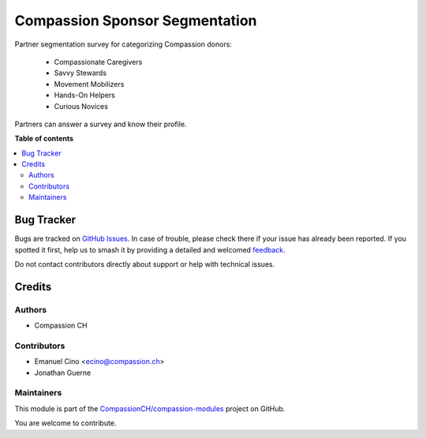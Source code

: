 ===============================
Compassion Sponsor Segmentation
===============================

.. 
   !!!!!!!!!!!!!!!!!!!!!!!!!!!!!!!!!!!!!!!!!!!!!!!!!!!!
   !! This file is generated by oca-gen-addon-readme !!
   !! changes will be overwritten.                   !!
   !!!!!!!!!!!!!!!!!!!!!!!!!!!!!!!!!!!!!!!!!!!!!!!!!!!!
   !! source digest: sha256:beb518406cfe696bd6a79341ab01ca32b75c2a43884ab91c79fa02a2d0f71d88
   !!!!!!!!!!!!!!!!!!!!!!!!!!!!!!!!!!!!!!!!!!!!!!!!!!!!

.. |badge1| image:: https://img.shields.io/badge/maturity-Production%2FStable-green.png
    :target: https://odoo-community.org/page/development-status
    :alt: Production/Stable
.. |badge2| image:: https://img.shields.io/badge/licence-AGPL--3-blue.png
    :target: http://www.gnu.org/licenses/agpl-3.0-standalone.html
    :alt: License: AGPL-3
.. |badge3| image:: https://img.shields.io/badge/github-CompassionCH%2Fcompassion--modules-lightgray.png?logo=github
    :target: https://github.com/CompassionCH/compassion-modules/tree/14.0/partner_segmentation
    :alt: CompassionCH/compassion-modules

|badge1| |badge2| |badge3|

Partner segmentation survey for categorizing Compassion donors:

   -  Compassionate Caregivers
   -  Savvy Stewards
   -  Movement Mobilizers
   -  Hands-On Helpers
   -  Curious Novices

Partners can answer a survey and know their profile.

**Table of contents**

.. contents::
   :local:

Bug Tracker
===========

Bugs are tracked on `GitHub Issues <https://github.com/CompassionCH/compassion-modules/issues>`_.
In case of trouble, please check there if your issue has already been reported.
If you spotted it first, help us to smash it by providing a detailed and welcomed
`feedback <https://github.com/CompassionCH/compassion-modules/issues/new?body=module:%20partner_segmentation%0Aversion:%2014.0%0A%0A**Steps%20to%20reproduce**%0A-%20...%0A%0A**Current%20behavior**%0A%0A**Expected%20behavior**>`_.

Do not contact contributors directly about support or help with technical issues.

Credits
=======

Authors
-------

* Compassion CH

Contributors
------------

-  Emanuel Cino <ecino@compassion.ch>
-  Jonathan Guerne

Maintainers
-----------

This module is part of the `CompassionCH/compassion-modules <https://github.com/CompassionCH/compassion-modules/tree/14.0/partner_segmentation>`_ project on GitHub.

You are welcome to contribute.
